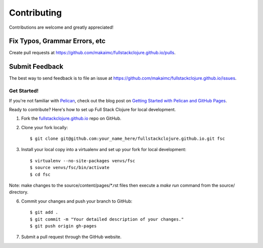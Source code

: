 ============
Contributing
============

Contributions are welcome and greatly appreciated! 


Fix Typos, Grammar Errors, etc
~~~~~~~~~~~~~~~~~~~~~~~~~~~~~~

Create pull requests at 
https://github.com/makaimc/fullstackclojure.github.io/pulls.


Submit Feedback
~~~~~~~~~~~~~~~

The best way to send feedback is to file an issue at 
https://github.com/makaimc/fullstackclojure.github.io/issues.


Get Started!
------------

If you're not familiar with `Pelican <http://docs.getpelican.com/>`_, check out the blog post on 
`Getting Started with Pelican and GitHub Pages <http://www.mattmakai.com/introduction-to-pelican.html>`_.

Ready to contribute? Here's how to set up Full Stack Clojure for local 
development.

1. Fork the `fullstackclojure.github.io <https://github.com/makaimc/fullstackclojure.github.io>`_ repo on GitHub.

2. Clone your fork locally::

    $ git clone git@github.com:your_name_here/fullstackclojure.github.io.git fsc

3. Install your local copy into a virtualenv and set up your fork for local development::

    $ virtualenv --no-site-packages venvs/fsc
    $ source venvs/fsc/bin/activate
    $ cd fsc

Note: make changes to the source/content/pages/\*.rst files then execute a
*make run* command from the source/ directory.

6. Commit your changes and push your branch to GitHub::

    $ git add .
    $ git commit -m "Your detailed description of your changes."
    $ git push origin gh-pages

7. Submit a pull request through the GitHub website.

